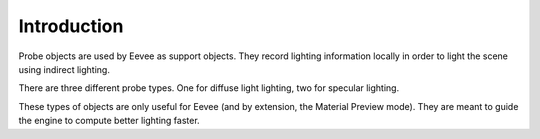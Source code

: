 
************
Introduction
************

Probe objects are used by Eevee as support objects.
They record lighting information locally in order to light the scene using indirect lighting.

There are three different probe types. One for diffuse light lighting, two for specular lighting.

These types of objects are only useful for Eevee (and by extension, the Material Preview mode).
They are meant to guide the engine to compute better lighting faster.
